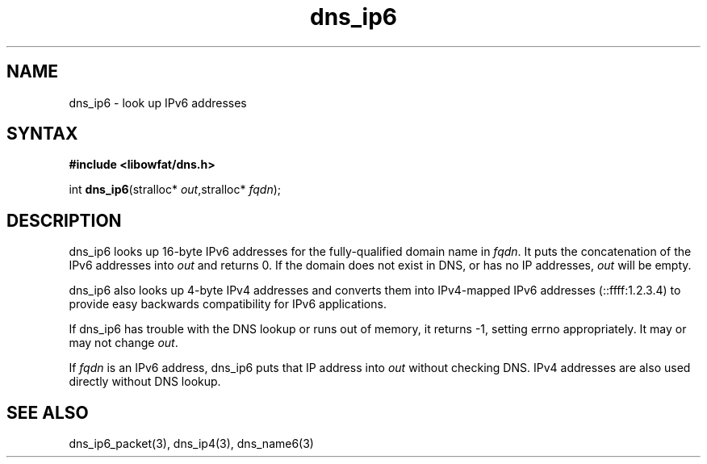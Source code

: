 .TH dns_ip6 3
.SH NAME
dns_ip6 \- look up IPv6 addresses
.SH SYNTAX
.B #include <libowfat/dns.h>

int \fBdns_ip6\fP(stralloc* \fIout\fR,stralloc* \fIfqdn\fR);
.SH DESCRIPTION
dns_ip6 looks up 16-byte IPv6 addresses for the fully-qualified domain name in
\fIfqdn\fR. It puts the concatenation of the IPv6 addresses into \fIout\fR and
returns 0. If the domain does not exist in DNS, or has no IP addresses,
\fIout\fR will be empty.

dns_ip6 also looks up 4-byte IPv4 addresses and converts them into
IPv4-mapped IPv6 addresses (::ffff:1.2.3.4) to provide easy backwards
compatibility for IPv6 applications.

If dns_ip6 has trouble with the DNS lookup or runs out of memory, it returns
-1, setting errno appropriately. It may or may not change \fIout\fR.

If \fIfqdn\fR is an IPv6 address, dns_ip6 puts that IP address into
\fIout\fR without checking DNS.  IPv4 addresses are also used directly
without DNS lookup.
.SH "SEE ALSO"
dns_ip6_packet(3), dns_ip4(3), dns_name6(3)
